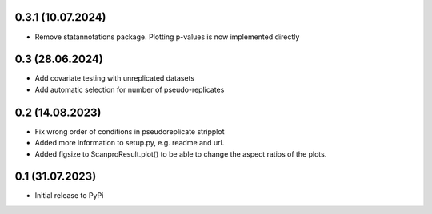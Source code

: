 0.3.1 (10.07.2024)
-------------------
- Remove statannotations package. Plotting p-values is now implemented directly

0.3 (28.06.2024)
-------------------
- Add covariate testing with unreplicated datasets
- Add automatic selection for number of pseudo-replicates


0.2 (14.08.2023)
-------------------
- Fix wrong order of conditions in pseudoreplicate stripplot
- Added more information to setup.py, e.g. readme and url.
- Added figsize to ScanproResult.plot() to be able to change the aspect ratios of the plots.


0.1 (31.07.2023)
--------------------
- Initial release to PyPi
